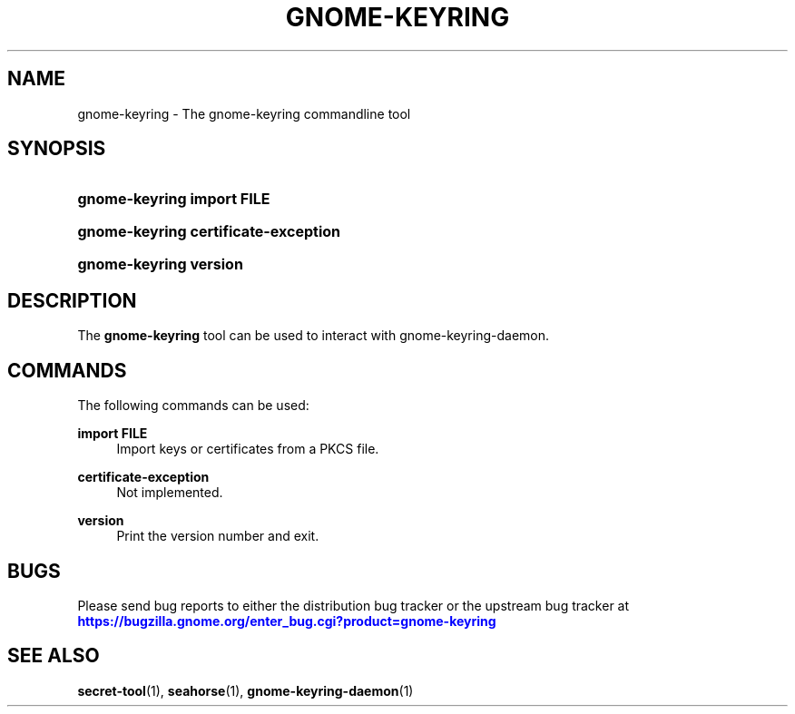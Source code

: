 '\" t
.\"     Title: gnome-keyring
.\"    Author: Stef Walter <stefw@redhat.com>
.\" Generator: DocBook XSL Stylesheets vsnapshot <http://docbook.sf.net/>
.\"      Date: 03/15/2019
.\"    Manual: User Commands
.\"    Source: gnome-keyring
.\"  Language: English
.\"
.TH "GNOME\-KEYRING" "1" "" "gnome-keyring" "User Commands"
.\" -----------------------------------------------------------------
.\" * Define some portability stuff
.\" -----------------------------------------------------------------
.\" ~~~~~~~~~~~~~~~~~~~~~~~~~~~~~~~~~~~~~~~~~~~~~~~~~~~~~~~~~~~~~~~~~
.\" http://bugs.debian.org/507673
.\" http://lists.gnu.org/archive/html/groff/2009-02/msg00013.html
.\" ~~~~~~~~~~~~~~~~~~~~~~~~~~~~~~~~~~~~~~~~~~~~~~~~~~~~~~~~~~~~~~~~~
.ie \n(.g .ds Aq \(aq
.el       .ds Aq '
.\" -----------------------------------------------------------------
.\" * set default formatting
.\" -----------------------------------------------------------------
.\" disable hyphenation
.nh
.\" disable justification (adjust text to left margin only)
.ad l
.\" -----------------------------------------------------------------
.\" * MAIN CONTENT STARTS HERE *
.\" -----------------------------------------------------------------
.SH "NAME"
gnome-keyring \- The gnome\-keyring commandline tool
.SH "SYNOPSIS"
.HP \w'\fBgnome\-keyring\ import\ \fR\fBFILE\fR\ 'u
\fBgnome\-keyring import \fR\fBFILE\fR
.HP \w'\fBgnome\-keyring\ certificate\-exception\fR\ 'u
\fBgnome\-keyring certificate\-exception\fR
.HP \w'\fBgnome\-keyring\ version\fR\ 'u
\fBgnome\-keyring version\fR
.SH "DESCRIPTION"
.PP
The
\fBgnome\-keyring\fR
tool can be used to interact with gnome\-keyring\-daemon\&.
.SH "COMMANDS"
.PP
The following commands can be used:
.PP
\fBimport \fR\fBFILE\fR
.RS 4
Import keys or certificates from a PKCS file\&.
.RE
.PP
\fBcertificate\-exception\fR
.RS 4
Not implemented\&.
.RE
.PP
\fBversion\fR
.RS 4
Print the version number and exit\&.
.RE
.SH "BUGS"
.PP
Please send bug reports to either the distribution bug tracker or the upstream bug tracker at
\m[blue]\fBhttps://bugzilla\&.gnome\&.org/enter_bug\&.cgi?product=gnome\-keyring\fR\m[]
.SH "SEE ALSO"
\fBsecret-tool\fR(1), \fBseahorse\fR(1), \fBgnome-keyring-daemon\fR(1)
